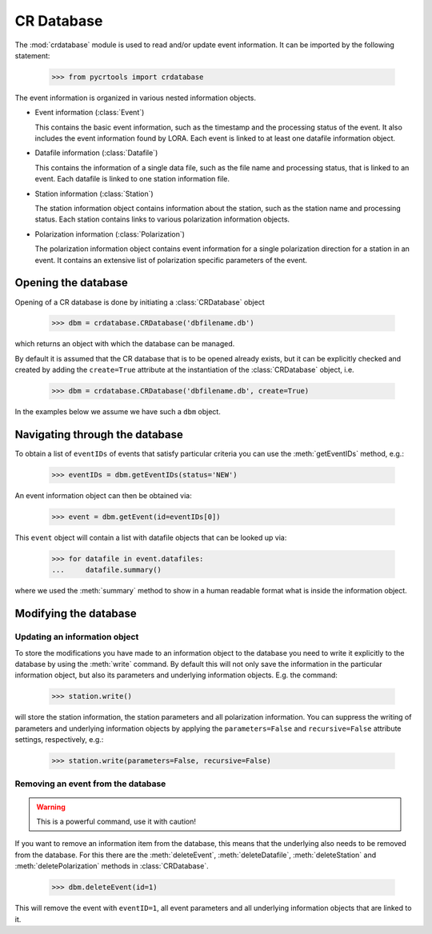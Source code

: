 .. _crdatabase:

***********
CR Database
***********

The :mod:`crdatabase` module is used to read and/or update event information.
It can be imported by the following statement:

  >>> from pycrtools import crdatabase

The event information is organized in various nested information objects.

* Event information (:class:`Event`)

  This contains the basic event information, such as the timestamp and the
  processing status of the event. It also includes the event information found
  by LORA.  Each event is linked to at least one datafile information
  object.

* Datafile information (:class:`Datafile`)

  This contains the information of a single data file, such as the file name and
  processing status, that is linked to an event. Each datafile is linked to one
  station information file.

* Station information (:class:`Station`)

  The station information object contains information about the station, such as
  the station name and processing status. Each station contains links to various
  polarization information objects.

* Polarization information (:class:`Polarization`)

  The polarization information object contains event information for a single
  polarization direction for a station in an event. It contains an extensive
  list of polarization specific parameters of the event.


Opening the database
====================

Opening of a CR database is done by initiating a :class:`CRDatabase` object

    >>> dbm = crdatabase.CRDatabase('dbfilename.db')

which returns an object with which the database can be managed.

By default it is assumed that the CR database that is to be opened already
exists, but it can be explicitly checked and created by adding the
``create=True`` attribute at the instantiation of the :class:`CRDatabase`
object, i.e.

    >>> dbm = crdatabase.CRDatabase('dbfilename.db', create=True)

In the examples below we assume we have such a ``dbm`` object.


Navigating through the database
===============================

To obtain a list of ``eventIDs`` of events that satisfy particular criteria you
can use the :meth:`getEventIDs` method, e.g.:

    >>> eventIDs = dbm.getEventIDs(status='NEW')

An event information object can then be obtained via:

    >>> event = dbm.getEvent(id=eventIDs[0])

This ``event`` object will contain a list with datafile objects that can be
looked up via:

    >>> for datafile in event.datafiles:
    ...     datafile.summary()

where we used the :meth:`summary` method to show in a human readable format what
is inside the information object.


Modifying the database
======================

Updating an information object
------------------------------

To store the modifications you have made to an information object to the
database you need to write it explicitly to the database by using the
:meth:`write` command.  By default this will not only save the information in
the particular information object, but also its parameters and underlying
information objects. E.g. the command:

    >>> station.write()

will store the station information, the station parameters and all polarization
information.  You can suppress the writing of parameters and underlying
information objects by applying the ``parameters=False`` and ``recursive=False``
attribute settings, respectively, e.g.:

    >>> station.write(parameters=False, recursive=False)


Removing an event from the database
-----------------------------------

.. warning:: This is a powerful command, use it with caution!

If you want to remove an information item from the database, this means that the
underlying also needs to be removed from the database. For this there are the
:meth:`deleteEvent`, :meth:`deleteDatafile`, :meth:`deleteStation` and
:meth:`deletePolarization` methods in :class:`CRDatabase`.

    >>> dbm.deleteEvent(id=1)

This will remove the event with ``eventID=1``, all event parameters and all
underlying information objects that are linked to it.

